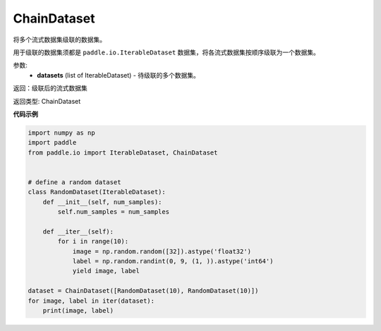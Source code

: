 .. _cn_api_io_cn_ChainDataset:

ChainDataset
-------------------------------

.. py:class:: paddle.io.ChainDataset

将多个流式数据集级联的数据集。

用于级联的数据集须都是 ``paddle.io.IterableDataset`` 数据集，将各流式数据集按顺序级联为一个数据集。

参数:
    - **datasets** (list of IterableDataset) - 待级联的多个数据集。

返回：级联后的流式数据集

返回类型: ChainDataset 

**代码示例**

.. code-block:: python

    import numpy as np
    import paddle
    from paddle.io import IterableDataset, ChainDataset


    # define a random dataset
    class RandomDataset(IterableDataset):
        def __init__(self, num_samples):
            self.num_samples = num_samples

        def __iter__(self):
            for i in range(10):
                image = np.random.random([32]).astype('float32')
                label = np.random.randint(0, 9, (1, )).astype('int64')
                yield image, label

    dataset = ChainDataset([RandomDataset(10), RandomDataset(10)])
    for image, label in iter(dataset):
        print(image, label)

